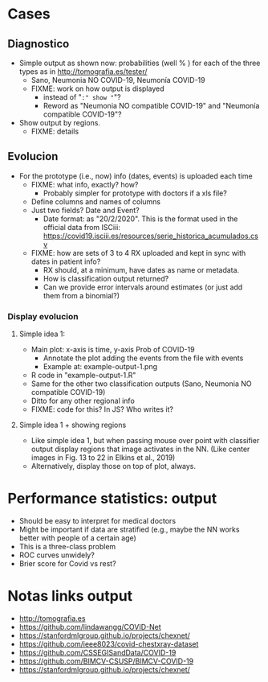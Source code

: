 
* Cases

** Diagnostico
   - Simple output as shown now: probabilities (well % ) for each of the
     three types as in http://tomografia.es/tester/
     - Sano, Neumonia NO COVID-19, Neumonía COVID-19
     - FIXME: work on how output is displayed
       - instead of "=:" show "="?
       - Reword as "Neumonia NO compatible COVID-19" and "Neumonía
         compatible COVID-19"?
   - Show output by regions.
     - FIXME: details

** Evolucion
   - For the prototype (i.e., now) info (dates, events) is uploaded each
     time
     - FIXME: what info, exactly? how?
       - Probably simpler for prototype with doctors if a xls file?
	 - Define columns and names of columns
	 - Just two fields? Date and Event?
	   - Date format: as "20/2/2020". This is the format used in the
             official data from ISCiii: https://covid19.isciii.es/resources/serie_historica_acumulados.csv
     - FIXME: how are sets of 3 to 4 RX uploaded and kept in sync with
       dates in patient info?
       - RX should, at a minimum, have dates as name or metadata.
       - How is classification output returned?
       - Can we provide error intervals around estimates (or just add them
         from a binomial?)
	 



*** Display evolucion
**** Simple idea 1:
    - Main plot: x-axis is time, y-axis Prob of COVID-19
      - Annotate the plot adding the events from the file with events
      - Example at: example-output-1.png
	- R code in "example-output-1.R"
    - Same for the other two classification outputs (Sano, Neumonia NO compatible COVID-19)
    - Ditto for any other regional info
    - FIXME: code for this? In JS? Who writes it?

**** Simple idea 1 + showing regions
     - Like simple idea 1, but when passing mouse over point with
       classifier output display regions that image activates in the
       NN. (Like center images in Fig. 13 to 22 in Elkins et al., 2019)
     - Alternatively, display those on top of plot, always.






* Performance statistics: output
- Should be easy to interpret for medical doctors
- Might be important if data are stratified (e.g., maybe the NN works
  better with people of a certain age)
- This is a three-class problem
- ROC curves unwidely?
- Brier score for Covid vs rest?


* Notas links output
  - http://tomografia.es
  - https://github.com/lindawangg/COVID-Net
  - https://stanfordmlgroup.github.io/projects/chexnet/
  - https://github.com/ieee8023/covid-chestxray-dataset
  - https://github.com/CSSEGISandData/COVID-19
  - https://github.com/BIMCV-CSUSP/BIMCV-COVID-19 
  - https://stanfordmlgroup.github.io/projects/chexnet/  
